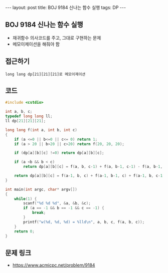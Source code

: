 #+HTML: ---
#+HTML: layout: post
#+HTML: title: BOJ 9184 신나는 함수 실행
#+HTML: tags: DP
#+HTML: ---
#+OPTIONS: ^:nil

** BOJ 9184 신나는 함수 실행
- 재귀함수 의사코드를 주고, 그대로 구현하는 문제
- 메모이제이션을 해줘야 함
** 접근하기
#+BEGIN_EXAMPLE
long long dp[21][21][21]로 메모이제이션
#+END_EXAMPLE

** 코드
#+BEGIN_SRC cpp
#include <cstdio>

int a, b, c;
typedef long long ll;
ll dp[21][21][21];

long long f(int a, int b, int c)
{
    if (a <=0 || b<=0 || c<= 0) return 1;
    if (a > 20 || b>20 || c>20) return f(20, 20, 20);

    if (dp[a][b][c] !=0) return dp[a][b][c];

    if (a <b && b < c)
        return dp[a][b][c] = f(a, b, c-1) + f(a, b-1, c-1) - f(a, b-1, c);

    return dp[a][b][c] = f(a-1, b, c) + f(a-1, b-1, c) + f(a-1, b, c-1) - f(a-1, b-1, c-1);
}

int main(int argc, char* argv[])
{
    while(1) {
        scanf("%d %d %d", &a, &b, &c);
        if (a == -1 && b == -1 && c == -1) {
            break;
        }
        printf("w(%d, %d, %d) = %lld\n", a, b, c, f(a, b, c));
    }
    return 0;
}
#+END_SRC

** 문제 링크
- https://www.acmicpc.net/problem/9184
